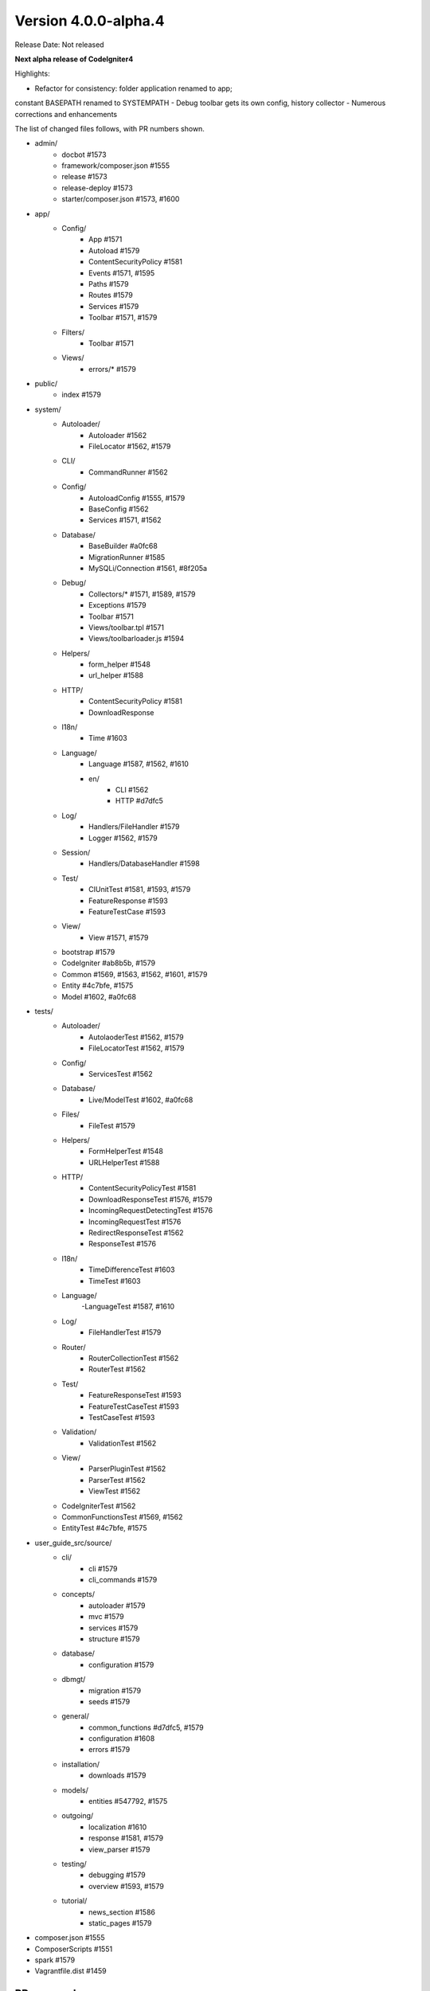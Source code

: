 Version 4.0.0-alpha.4
====================================================

Release Date: Not released

**Next alpha release of CodeIgniter4**

Highlights:

- Refactor for consistency: folder application renamed to app;
constant BASEPATH renamed to SYSTEMPATH
- Debug toolbar gets its own config, history collector
- Numerous corrections and enhancements

The list of changed files follows, with PR numbers shown.

- admin/
	- docbot #1573
	- framework/composer.json #1555
	- release #1573
	- release-deploy #1573
	- starter/composer.json #1573, #1600

- app/
	- Config/
		- App #1571
		- Autoload #1579
		- ContentSecurityPolicy #1581
		- Events #1571, #1595
		- Paths #1579
		- Routes #1579
		- Services #1579
		- Toolbar #1571, #1579
	- Filters/
		- Toolbar #1571
	- Views/
		- errors/* #1579

- public/
	- index #1579
- system/
	- Autoloader/
		- Autoloader #1562
		- FileLocator #1562, #1579
	- CLI/
		- CommandRunner #1562
	- Config/
		- AutoloadConfig #1555, #1579
		- BaseConfig #1562
		- Services #1571, #1562
	- Database/
		- BaseBuilder #a0fc68
		- MigrationRunner #1585
		- MySQLi/Connection #1561, #8f205a
	- Debug/
		- Collectors/* #1571, #1589, #1579
		- Exceptions #1579
		- Toolbar #1571	
		- Views/toolbar.tpl #1571
		- Views/toolbarloader.js #1594
	- Helpers/
		- form_helper #1548
		- url_helper #1588
	- HTTP/
		- ContentSecurityPolicy #1581
		- DownloadResponse
	- I18n/
		- Time #1603
	- Language/
		- Language #1587, #1562, #1610
		- en/
			- CLI #1562
			- HTTP #d7dfc5
	- Log/
		- Handlers/FileHandler #1579
		- Logger #1562, #1579
	- Session/
		- Handlers/DatabaseHandler #1598
	- Test/
		- CIUnitTest #1581, #1593, #1579
		- FeatureResponse #1593
		- FeatureTestCase #1593
	- View/
		- View #1571, #1579
	- bootstrap #1579
	- CodeIgniter #ab8b5b, #1579
	- Common #1569, #1563, #1562, #1601, #1579
	- Entity #4c7bfe, #1575
	- Model #1602, #a0fc68

- tests/	
	- Autoloader/
		- AutolaoderTest #1562, #1579
		- FileLocatorTest #1562, #1579
	- Config/
		- ServicesTest #1562
	- Database/
		- Live/ModelTest #1602, #a0fc68
	- Files/
		- FileTest #1579
	- Helpers/
		- FormHelperTest #1548
		- URLHelperTest #1588
	- HTTP/
		- ContentSecurityPolicyTest #1581
		- DownloadResponseTest #1576, #1579
		- IncomingRequestDetectingTest #1576
		- IncomingRequestTest #1576
		- RedirectResponseTest #1562
		- ResponseTest #1576
	- I18n/
		- TimeDifferenceTest #1603
		- TimeTest #1603
	- Language/
		-LanguageTest #1587, #1610
	- Log/
		- FileHandlerTest #1579
	- Router/
		- RouterCollectionTest #1562
		- RouterTest #1562
	- Test/
		- FeatureResponseTest #1593
		- FeatureTestCaseTest #1593
		- TestCaseTest #1593
	- Validation/
		- ValidationTest #1562
	- View/
		- ParserPluginTest #1562
		- ParserTest #1562
		- ViewTest #1562
	- CodeIgniterTest #1562
	- CommonFunctionsTest #1569, #1562
	- EntityTest #4c7bfe, #1575
	
- user_guide_src/source/
	- cli/
		- cli #1579
		- cli_commands #1579
	- concepts/
		- autoloader #1579
		- mvc #1579
		- services #1579
		- structure #1579
	- database/
		- configuration #1579
	- dbmgt/
		- migration #1579
		- seeds #1579
	- general/
		- common_functions #d7dfc5, #1579
		- configuration #1608
		- errors #1579
	- installation/
		- downloads #1579
	- models/
		- entities #547792, #1575
	- outgoing/
		- localization #1610
		- response #1581, #1579
		- view_parser #1579
	- testing/
		- debugging #1579
		- overview #1593, #1579
	- tutorial/
		- news_section #1586
		- static_pages #1579

- composer.json #1555
- ComposerScripts #1551
- spark #1579
- Vagrantfile.dist #1459

PRs merged:
-----------

- #1610 Test, fix & enhance Language
- #a0fc68 Clear binds after inserts, updates, and find queries
- #1608 Note about environment configuration in UG
- #1606 release framework script clean up
- #1603 Flesh out I18n testing
- #8f305a Catch mysql connection errors and sanitize username and password
- #1602 Model's first and update didn't work primary key-less tables
- #1601 clean up \Config\Services in Common.php
- #1600 admin/starter/composer.json clean up
- #1598 use $defaultGroup as default value for database session DBGroup
- #1595 handle fatal error via pre_system
- #1594 Fix Toolbar invalid css
- #1593 Flesh out the Test package testing
- #1589 Fix Toolbar file loading throw exception
- #1588 Fix site_url generate invalid url
- #1587 Add Language fallback
- #1586 Fix model namespace in tutorial
- #1585 Type hint MigrationRunner methods
- #4c7bfe Entity fill() now respects mapped properties
- #547792 Add _get and _set notes for Entity class
- #1582 Fix changelog index & common functions UG indent
- #1581 ContentSecurityPolicy testing & enhancement
- #1579 Use Absolute Paths
- #1576 Testing13/http
- #1575 Adds ?integer, ?double, ?string, etc. cast types
- #ab8b5b Set baseURL to example.com during testing by default.
- #d7dfc5 Doc tweaks for redirects
- #1573 Lessons learned
- #1571 Toolbar updates
- #1569 Test esc() with different encodings and ignore app-only helpers
- #1563 id attribute support added for csrf_field
- #1562 Integrates Autoloader and FileLocator
- #1561 Update Connection.php
- #1557 remove \ prefix on use statements
- #1556 using protected intead of public modifier for setUp() function in tests
- #1555 autoload clean up: remove Psr\Log namespace from composer.json
- #1551 remove manual define "system/" directory prefix at ComposerScripts
- #1548 allows to set empty html attr
- #1459 Add Vagrantfile
